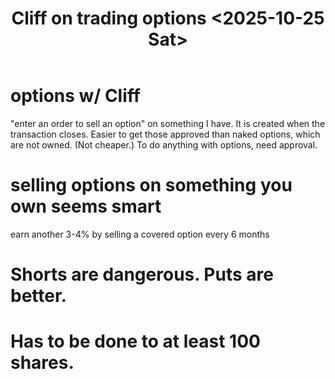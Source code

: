:PROPERTIES:
:ID:       baa236d8-c33a-41c4-bf87-027734cc88b8
:END:
#+title: Cliff on trading options <2025-10-25 Sat>
* options w/ Cliff
  "enter an order to sell an option" on something I have.
  It is created when the transaction closes.
  Easier to get those approved than naked options,
  which are not owned. (Not cheaper.)
  To do anything with options, need approval.
* selling options on something you own seems smart
  earn another 3-4% by selling a covered option every 6 months
* Shorts are dangerous. Puts are better.
* Has to be done to at least 100 shares.
